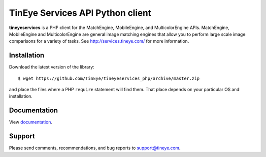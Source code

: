 TinEye Services API Python client
=================================

**tineyeservices** is a PHP client for the MatchEngine, MobileEngine,
and MulticolorEngine APIs. MatchEngine, MobileEngine and MulticolorEngine
are general image matching engines that allow you to perform large
scale image comparisons for a variety of tasks.
See `<http://services.tineye.com/>`_ for more information.

Installation
------------

Download the latest version of the library:

::

    $ wget https://github.com/TinEye/tineyeservices_php/archive/master.zip

and place the files where a PHP ``require`` statement will find them. 
That place depends on your particular OS and installation.


Documentation
-------------

View `documentation <http://services.tineye.com/library/php/docs/>`_.

Support
-------

Please send comments, recommendations, and bug reports to support@tineye.com.
